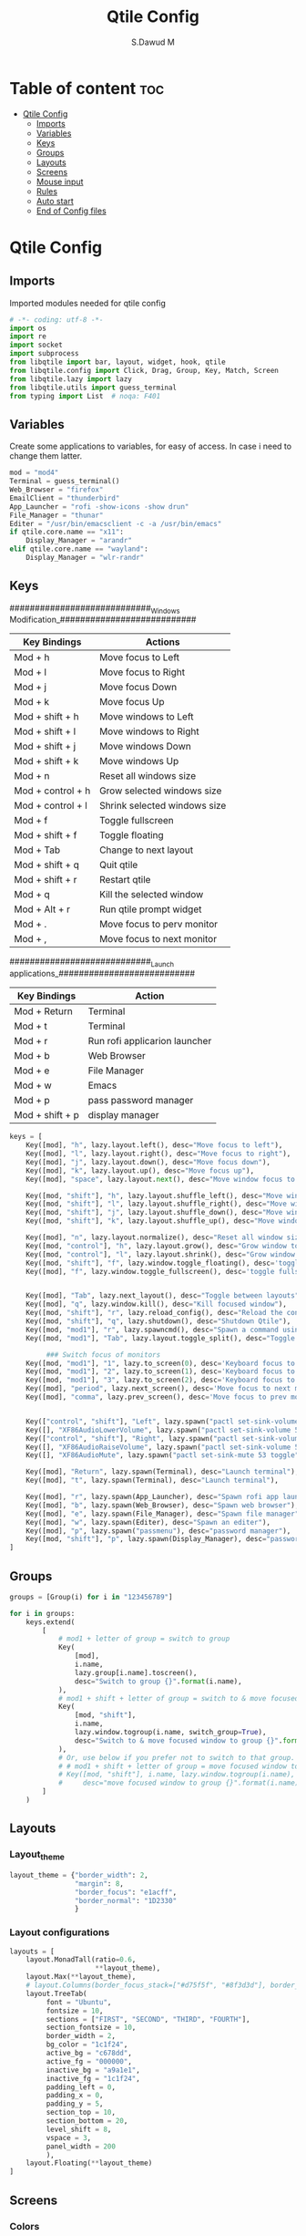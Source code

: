 #+title: Qtile Config
#+AUTHOR: S.Dawud M
#+PROPERTY: header-args :tangle config.py
#+auto_tangle: t
#+STARTUP: showeverything

* Table of content :toc:
- [[#qtile-config][Qtile Config]]
  - [[#imports][Imports]]
  - [[#variables][Variables]]
  - [[#keys][Keys]]
  - [[#groups][Groups]]
  - [[#layouts][Layouts]]
  - [[#screens][Screens]]
  - [[#mouse-input][Mouse input]]
  - [[#rules][Rules]]
  -   [[#auto-start][Auto start]]
  - [[#end-of-config-files][End of Config files]]

* Qtile Config
** Imports
Imported modules needed for qtile config

#+BEGIN_SRC python
# -*- coding: utf-8 -*-
import os
import re
import socket
import subprocess
from libqtile import bar, layout, widget, hook, qtile
from libqtile.config import Click, Drag, Group, Key, Match, Screen
from libqtile.lazy import lazy
from libqtile.utils import guess_terminal
from typing import List  # noqa: F401

#+END_SRC
** Variables
Create some applications to variables, for easy of access. In case i need to change them latter.
#+BEGIN_SRC python :tangle config.py
mod = "mod4"
Terminal = guess_terminal()
Web_Browser = "firefox"
EmailClient = "thunderbird"
App_Launcher = "rofi -show-icons -show drun"
File_Manager = "thunar"
Editer = "/usr/bin/emacsclient -c -a /usr/bin/emacs"
if qtile.core.name == "x11":
    Display_Manager = "arandr"
elif qtile.core.name == "wayland":
    Display_Manager = "wlr-randr"

#+END_SRC
** Keys
############################_Windows Modification_###########################

| Key Bindings      | Actions                      |
|-------------------+------------------------------|
| Mod + h           | Move focus to Left           |
| Mod + l           | Move focus to Right          |
| Mod + j           | Move focus Down              |
| Mod + k           | Move focus Up                |
| Mod + shift + h   | Move windows to Left         |
| Mod + shift + l   | Move windows to Right        |
| Mod + shift + j   | Move windows Down            |
| Mod + shift + k   | Move windows Up              |
| Mod + n           | Reset all windows size       |
| Mod + control + h | Grow selected windows size   |
| Mod + control + l | Shrink selected windows size |
| Mod + f           | Toggle fullscreen            |
| Mod + shift + f   | Toggle floating              |
| Mod + Tab         | Change to next layout        |
| Mod + shift + q   | Quit qtile                   |
| Mod + shift + r   | Restart qtile                |
| Mod + q           | Kill the selected window     |
| Mod + Alt + r     | Run qtile prompt widget      |
| Mod + .           | Move focus to perv monitor   |
| Mod + ,           | Move focus to next monitor   |

############################_Launch applications_###########################

| Key Bindings    | Action                        |
|-----------------+-------------------------------|
| Mod + Return    | Terminal                      |
| Mod + t         | Terminal                      |
| Mod + r         | Run rofi applicarion launcher |
| Mod + b         | Web Browser                   |
| Mod + e         | File Manager                  |
| Mod + w         | Emacs                         |
| Mod + p         | pass password manager         |
| Mod + shift + p | display manager               |

#+BEGIN_SRC python :tangle config.py
keys = [
    Key([mod], "h", lazy.layout.left(), desc="Move focus to left"),
    Key([mod], "l", lazy.layout.right(), desc="Move focus to right"),
    Key([mod], "j", lazy.layout.down(), desc="Move focus down"),
    Key([mod], "k", lazy.layout.up(), desc="Move focus up"),
    Key([mod], "space", lazy.layout.next(), desc="Move window focus to other window"),

    Key([mod, "shift"], "h", lazy.layout.shuffle_left(), desc="Move window to the left"),
    Key([mod, "shift"], "l", lazy.layout.shuffle_right(), desc="Move window to the right"),
    Key([mod, "shift"], "j", lazy.layout.shuffle_down(), desc="Move window down"),
    Key([mod, "shift"], "k", lazy.layout.shuffle_up(), desc="Move window up"),

    Key([mod], "n", lazy.layout.normalize(), desc="Reset all window sizes"),
    Key([mod, "control"], "h", lazy.layout.grow(), desc="Grow window to the left"),
    Key([mod, "control"], "l", lazy.layout.shrink(), desc="Grow window to the left"),
    Key([mod, "shift"], "f", lazy.window.toggle_floating(), desc='toggle floating'),
    Key([mod], "f", lazy.window.toggle_fullscreen(), desc='toggle fullscreen'),


    Key([mod], "Tab", lazy.next_layout(), desc="Toggle between layouts"),
    Key([mod], "q", lazy.window.kill(), desc="Kill focused window"),
    Key([mod, "shift"], "r", lazy.reload_config(), desc="Reload the config"),
    Key([mod, "shift"], "q", lazy.shutdown(), desc="Shutdown Qtile"),
    Key([mod, "mod1"], "r", lazy.spawncmd(), desc="Spawn a command using a prompt widget"),
    Key([mod, "mod1"], "Tab", lazy.layout.toggle_split(), desc="Toggle between split and unsplit sides of stack",),

         ### Switch focus of monitors
    Key([mod, "mod1"], "1", lazy.to_screen(0), desc='Keyboard focus to monitor 1'),
    Key([mod, "mod1"], "2", lazy.to_screen(1), desc='Keyboard focus to monitor 2'),
    Key([mod, "mod1"], "3", lazy.to_screen(2), desc='Keyboard focus to monitor 3'),
    Key([mod], "period", lazy.next_screen(), desc='Move focus to next monitor'),
    Key([mod], "comma", lazy.prev_screen(), desc='Move focus to prev monitor'),


    Key(["control", "shift"], "Left", lazy.spawn("pactl set-sink-volume 53 -4%"), desc="dec audio volume"),
    Key([], "XF86AudioLowerVolume", lazy.spawn("pactl set-sink-volume 53 -4%"), desc="dec audio volume"),
    Key(["control", "shift"], "Right", lazy.spawn("pactl set-sink-volume 53 +4%"), desc="inc audio volume"),
    Key([], "XF86AudioRaiseVolume", lazy.spawn("pactl set-sink-volume 53 +4%"), desc="inc audio volume"),
    Key([], "XF86AudioMute", lazy.spawn("pactl set-sink-mute 53 toggle"), desc="Toggle audio on & off"),

    Key([mod], "Return", lazy.spawn(Terminal), desc="Launch terminal"),
    Key([mod], "t", lazy.spawn(Terminal), desc="Launch terminal"),

    Key([mod], "r", lazy.spawn(App_Launcher), desc="Spawn rofi app launcher"),
    Key([mod], "b", lazy.spawn(Web_Browser), desc="Spawn web browser"),
    Key([mod], "e", lazy.spawn(File_Manager), desc="Spawn file manager"),
    Key([mod], "w", lazy.spawn(Editer), desc="Spawn an editer"),
    Key([mod], "p", lazy.spawn("passmenu"), desc="password manager"),
    Key([mod, "shift"], "p", lazy.spawn(Display_Manager), desc="password manager"),
]
#+END_SRC
** Groups
#+BEGIN_SRC python :tangle config.py
groups = [Group(i) for i in "123456789"]

for i in groups:
    keys.extend(
        [
            # mod1 + letter of group = switch to group
            Key(
                [mod],
                i.name,
                lazy.group[i.name].toscreen(),
                desc="Switch to group {}".format(i.name),
            ),
            # mod1 + shift + letter of group = switch to & move focused window to group
            Key(
                [mod, "shift"],
                i.name,
                lazy.window.togroup(i.name, switch_group=True),
                desc="Switch to & move focused window to group {}".format(i.name),
            ),
            # Or, use below if you prefer not to switch to that group.
            # # mod1 + shift + letter of group = move focused window to group
            # Key([mod, "shift"], i.name, lazy.window.togroup(i.name),
            #     desc="move focused window to group {}".format(i.name)),
        ]
    )

#+END_SRC

** Layouts
*** Layout_theme
#+BEGIN_SRC python :tangle config.py
layout_theme = {"border_width": 2,
                "margin": 8,
                "border_focus": "e1acff",
                "border_normal": "1D2330"
                }
#+END_SRC

*** Layout configurations
#+BEGIN_SRC python :tangle config.py
layouts = [
    layout.MonadTall(ratio=0.6,
                     **layout_theme),
    layout.Max(**layout_theme),
    # layout.Columns(border_focus_stack=["#d75f5f", "#8f3d3d"], border_width=4),
    layout.TreeTab(
         font = "Ubuntu",
         fontsize = 10,
         sections = ["FIRST", "SECOND", "THIRD", "FOURTH"],
         section_fontsize = 10,
         border_width = 2,
         bg_color = "1c1f24",
         active_bg = "c678dd",
         active_fg = "000000",
         inactive_bg = "a9a1e1",
         inactive_fg = "1c1f24",
         padding_left = 0,
         padding_x = 0,
         padding_y = 5,
         section_top = 10,
         section_bottom = 20,
         level_shift = 8,
         vspace = 3,
         panel_width = 200
         ),
    layout.Floating(**layout_theme)
]

#+END_SRC

** Screens
*** Colors
#+BEGIN_SRC python :tangle config.py
colors = {"Gray":           "#282c34",
          "Black":          "#1c1f24",
          "White_Smoke":    "#dfdfdf",
          "White":          "#ffffff",
          "Red":            "#ff0000",
          "Orange_Red":     "#ff6c6b",
          "Orange":         "#da8548",
          "Green_Light":    "#98be65",
          "Blue_Light":     "#46d9ff",
          "Blue":           "#51afef",
          "Steel_Blue":     "#4682b4",
          "Purple_Light":   "#a9a1e1",
          "Purple":         "#c678dd",
          }
#+END_SRC

colors = {"Black":         "#0c0c0d",
          "Gray":          "#282c34",
          "Dark_Red":      "#8C0102",
          "Red":           "#AE0505",
          "Light_Red":     "#E00506",
          "Blue_1":        "#1B788B",
          "Blue_2":        "#257D8D",
          "Blue_3":        "#208DA1",
          "Blue_Gray":     "#65959c",
          "Blue_Light":    "#91d5e0",
          }


*** prompt layout
#+BEGIN_SRC python
prompt = "{0}@{1}: ".format(os.environ["USER"], socket.gethostname())

#+END_SRC
*** Widget default configs
#+BEGIN_SRC python :tangle config.py
widget_defaults = dict(
    # font="sans",
    font = "Ubuntu Bold",
    fontsize=14,
    padding=3,
    background = colors["Gray"],
    foreground = colors["Blue_Light"],
)
extension_defaults = widget_defaults.copy()

#+END_SRC
*** Screen widget layout
#+BEGIN_SRC python :tangle config.py
screens = [
    Screen(
        top=bar.Bar(
            [
                widget.CurrentLayout(),
                widget.AGroupBox(
                    border = colors["Purple_Light"],
                    borderwidth = 2,
                    center_aligned = True,
                    margin = 3,
                ),
                widget.Prompt(),
                widget.WindowName(),
                widget.Chord(
                    chords_colors={
                        "launch": ("#ff0000", "#ffffff"),
                    },
                    name_transform=lambda name: name.upper(),
                ),
                # widget.Bluetooth(),
                # widget.TextBox(
                #     "\ue0b6",
                #     fontsize = 18,
                #     padding = 0,
                # ),
                widget.CheckUpdates(
                    colour_have_updates = colors["Red"],
                    colour_no_updates = colors["Black"],
                    distro = 'Arch_paru',
                    no_update_string = 'Up to date',
                    update_interval = 600,
                    background = colors["Blue_Light"],
                ),
                # widget.TextBox(
                #     "\ue0b8",
                #     padding = 8,
                    # fontsize = 18,
                    # background = colors["Blue_Light"],
                    # foreground = colors["Gray"],
                # ),
                widget.OpenWeather(
                    cityid = 136256,
                ),
                # widget.TextBox(
                #     "\ue0bc",
                    # fontsize = 18,
                #     padding = 8,
                # ),
                widget.KeyboardLayout(
                    configured_keyboards = ['us', 'ir'],
                    background = colors["Blue_Light"],
                    foreground = colors["Black"],
                ),
                widget.Clock(format="%Y-%m-%d %a %I:%M %p"),
                widget.Systray(),
            ],
            24,
            # border_width=[2, 0, 2, 0],  # Draw top and bottom borders
            # border_color=["ff00ff", "000000", "ff00ff", "000000"]  # Borders are magenta
        ),
        bottom=bar.Bar(
            [
                widget.GroupBox(
                    fontsize = 12,
                    active = colors["Red"],
                    block_highlight_text_color = colors["Purple_Light"],
                ),
                # widget.Spacer(),
                widget.TaskList(
                    highlight_method = 'block',
                ),
            ],
            24,
        ),
    ),
]

#+END_SRC
** Mouse input
#+BEGIN_SRC python :tangle config.py
mouse = [
    Drag([mod], "Button1", lazy.window.set_position_floating(), start=lazy.window.get_position()),
    Drag([mod], "Button3", lazy.window.set_size_floating(), start=lazy.window.get_size()),
    Click([mod], "Button2", lazy.window.bring_to_front()),
]

#+END_SRC
** Rules
#+BEGIN_SRC python :tangle config.py
dgroups_key_binder = None
dgroups_app_rules = []  # type: list
follow_mouse_focus = True
bring_front_click = False
cursor_warp = False
floating_layout = layout.Floating(
    float_rules=[
        # Run the utility of `xprop` to see the wm class and name of an X client.
        *layout.Floating.default_float_rules,
        Match(wm_class="confirmreset"),  # gitk
        Match(wm_class="makebranch"),  # gitk
        Match(wm_class="maketag"),  # gitk
        Match(wm_class="ssh-askpass"),  # ssh-askpass
        Match(title="branchdialog"),  # gitk
        Match(title="pinentry"),  # GPG key password entry
    ]
)
auto_fullscreen = True
focus_on_window_activation = "smart"
reconfigure_screens = True

#+END_SRC
**   Auto start
*** Auto start once
#+BEGIN_SRC python :tangle config.py

@hook.subscribe.startup_once
def start_once():
# def autostart():
    home = os.path.expanduser('~')
    subprocess.call([home + '/.local/Config_files/qtile/start_once.sh'])

#+END_SRC
*** Auto Start once script
#+BEGIN_SRC bash :tangle start_once.sh :shebang #!/bin/bash
/usr/bin/emacs --daemon &

$HOME/.screenlayout/res.sh &
# nitrogen --restore &
nm-applet &
firewall-applet &
# pasystray &
polkit-dumb-agent &
picom --vsync --fade-in-step=0.4 --fade-out-step=0.4 --shadow --blur-background --daemon &

#+END_SRC
*** Auto start (repeat)
#+BEGIN_SRC python :tangle config.py
@hook.subscribe.startup
def autostart():
    home = os.path.expanduser('~')
    subprocess.call([home + '/.local/Config_files/qtile/autostart.sh'])


#+END_SRC
*** Auto start script (repeat)
#+BEGIN_SRC bash :tangle autostart.sh :shebang #!/bin/bash
### UNCOMMENT ONLY ONE OF THE FOLLOWING THREE OPTIONS! ###
# 1. Uncomment to restore last saved wallpaper
# xargs xwallpaper --stretch < ~/.cache/wall &
# 2. Uncomment to set a random wallpaper on login
# find /usr/share/backgrounds/elementary_wallpapers -type f | shuf -n 1 | xargs xwallpaper --stretch &
find $HOME/Pictures/wallpaper -type f | shuf -n 1 | xargs xwallpaper --stretch &
# 3. Uncomment to set wallpaper with nitrogen

#+END_SRC
** End of Config files
#+BEGIN_SRC python :tangle config.py

# If things like steam games want to auto-minimize themselves when losing
# focus, should we respect this or not?
auto_minimize = True

# When using the Wayland backend, this can be used to configure input devices.
wl_input_rules = None

# XXX: Gasp! We're lying here. In fact, nobody really uses or cares about this
# string besides java UI toolkits; you can see several discussions on the
# mailing lists, GitHub issues, and other WM documentation that suggest setting
# this string if your java app doesn't work correctly. We may as well just lie
# and say that we're a working one by default.
#
# We choose LG3D to maximize irony: it is a 3D non-reparenting WM written in
# java that happens to be on java's whitelist.
wmname = "LG3D"

#+END_SRC


